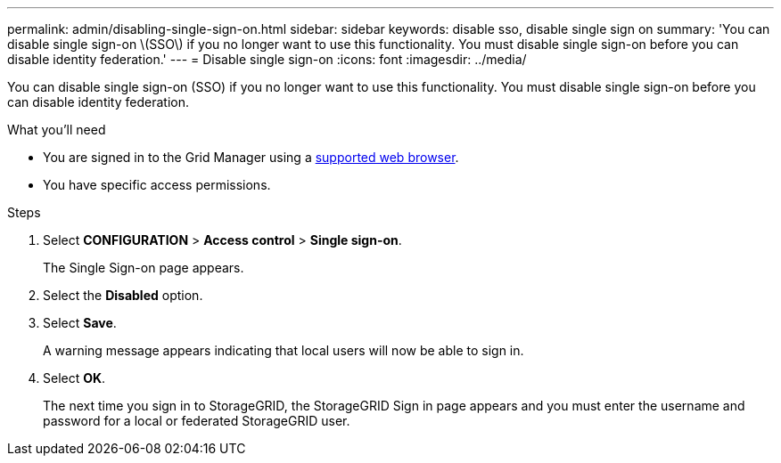 ---
permalink: admin/disabling-single-sign-on.html
sidebar: sidebar
keywords: disable sso, disable single sign on
summary: 'You can disable single sign-on \(SSO\) if you no longer want to use this functionality. You must disable single sign-on before you can disable identity federation.'
---
= Disable single sign-on
:icons: font
:imagesdir: ../media/

[.lead]
You can disable single sign-on (SSO) if you no longer want to use this functionality. You must disable single sign-on before you can disable identity federation.

.What you'll need

* You are signed in to the Grid Manager using a link:../admin/web-browser-requirements.html[supported web browser].
* You have specific access permissions.

.Steps

. Select *CONFIGURATION* > *Access control* > *Single sign-on*.
+
The Single Sign-on page appears.

. Select the *Disabled* option.
. Select *Save*.
+
A warning message appears indicating that local users will now be able to sign in.

. Select *OK*.
+
The next time you sign in to StorageGRID, the StorageGRID Sign in page appears and you must enter the username and password for a local or federated StorageGRID user.
